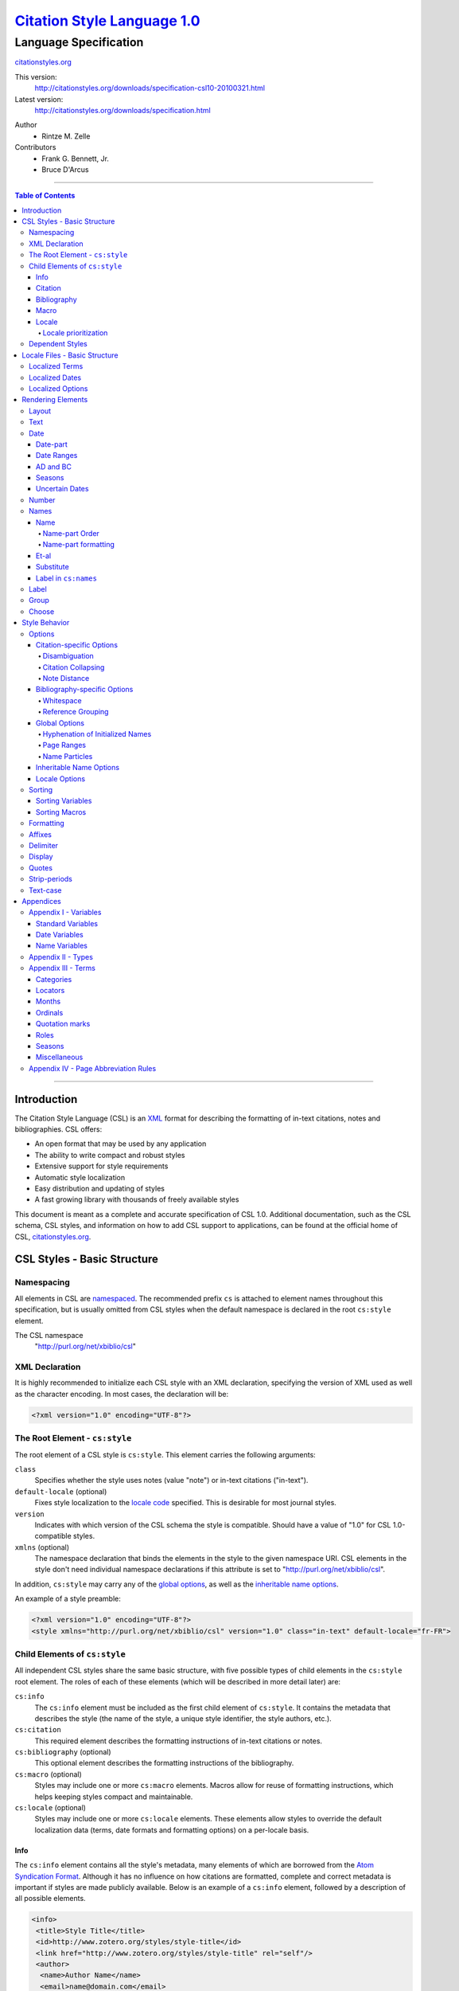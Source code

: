 ===============================
`Citation Style Language 1.0`__
===============================
~~~~~~~~~~~~~~~~~~~~~~
Language Specification
~~~~~~~~~~~~~~~~~~~~~~

__ `Table of Contents`_

.. class:: fixed

   `citationstyles.org`__

__ http://citationstyles.org/

.. class:: version-links

    This version:
        http://citationstyles.org/downloads/specification-csl10-20100321.html
    Latest version:
        http://citationstyles.org/downloads/specification.html

.. class:: contributors

   Author
       * Rintze M. Zelle

   Contributors
       * Frank G. Bennett, Jr.
       * Bruce D'Arcus


========

.. contents:: Table of Contents

========


Introduction
------------

The Citation Style Language (CSL) is an `XML
<http://en.wikipedia.org/wiki/XML>`_ format for describing the formatting of
in-text citations, notes and bibliographies. CSL offers:

-  An open format that may be used by any application
-  The ability to write compact and robust styles
-  Extensive support for style requirements
-  Automatic style localization
-  Easy distribution and updating of styles
-  A fast growing library with thousands of freely available styles

This document is meant as a complete and accurate specification of CSL 1.0.
Additional documentation, such as the CSL schema, CSL styles, and information on
how to add CSL support to applications, can be found at the official home of
CSL, `citationstyles.org <http://citationstyles.org>`_.

CSL Styles - Basic Structure
----------------------------

Namespacing
~~~~~~~~~~~

All elements in CSL are `namespaced
<http://en.wikipedia.org/wiki/XML_Namespace>`_. The recommended prefix ``cs`` is
attached to element names throughout this specification, but is usually omitted
from CSL styles when the default namespace is declared in the root ``cs:style``
element.

The CSL namespace
    "http://purl.org/net/xbiblio/csl"

XML Declaration
~~~~~~~~~~~~~~~

It is highly recommended to initialize each CSL style with an XML declaration,
specifying the version of XML used as well as the character encoding. In most
cases, the declaration will be:

.. sourcecode:: xml

    <?xml version="1.0" encoding="UTF-8"?>

The Root Element - ``cs:style``
~~~~~~~~~~~~~~~~~~~~~~~~~~~~~~~

The root element of a CSL style is ``cs:style``. This element carries the
following arguments:

``class``
    Specifies whether the style uses notes (value "note") or in-text citations
    ("in-text").

``default-locale`` (optional)
    Fixes style localization to the `locale code
    <http://books.xmlschemata.org/relaxng/ch19-77191.html>`_ specified. This is
    desirable for most journal styles.

``version``
    Indicates with which version of the CSL schema the style is compatible.
    Should have a value of "1.0" for CSL 1.0-compatible styles.

``xmlns`` (optional)
    The namespace declaration that binds the elements in the style to the given
    namespace URI. CSL elements in the style don't need individual namespace
    declarations if this attribute is set to "http://purl.org/net/xbiblio/csl".

In addition, ``cs:style`` may carry any of the `global options`_, as well as the
`inheritable name options`_.

An example of a style preamble:

.. sourcecode:: xml

    <?xml version="1.0" encoding="UTF-8"?>
    <style xmlns="http://purl.org/net/xbiblio/csl" version="1.0" class="in-text" default-locale="fr-FR">

Child Elements of ``cs:style``
~~~~~~~~~~~~~~~~~~~~~~~~~~~~~~

All independent CSL styles share the same basic structure, with five possible
types of child elements in the ``cs:style`` root element. The roles of each of
these elements (which will be described in more detail later) are:

``cs:info``
    The ``cs:info`` element must be included as the first child element of
    ``cs:style``. It contains the metadata that describes the style (the name of
    the style, a unique style identifier, the style authors, etc.).

``cs:citation``
    This required element describes the formatting instructions of in-text
    citations or notes.

``cs:bibliography`` (optional)
    This optional element describes the formatting instructions of the
    bibliography.

``cs:macro`` (optional)
    Styles may include one or more ``cs:macro`` elements. Macros allow for reuse
    of formatting instructions, which helps keeping styles compact and
    maintainable.

``cs:locale`` (optional)
    Styles may include one or more ``cs:locale`` elements. These elements allow
    styles to override the default localization data (terms, date formats and
    formatting options) on a per-locale basis.

Info
^^^^

The ``cs:info`` element contains all the style's metadata, many elements of
which are borrowed from the `Atom Syndication Format
<http://tools.ietf.org/html/rfc4287>`_. Although it has no influence on how
citations are formatted, complete and correct metadata is important if styles
are made publicly available. Below is an example of a ``cs:info`` element,
followed by a description of all possible elements.

.. sourcecode:: xml

    <info>
     <title>Style Title</title>
     <id>http://www.zotero.org/styles/style-title</id>
     <link href="http://www.zotero.org/styles/style-title" rel="self"/>
     <author>
      <name>Author Name</name>
      <email>name@domain.com</email>
      <uri>http://www.domain.com/name</uri>
     </author>
     <category citation-format="author-date"/>
     <category field="zoology"/>
     <updated>2008-10-29T21:01:24+00:00</updated>
     <summary>Style for Some Journal</summary>
     <rights>This work is licensed under a Creative Commons
             Attribution-Share Alike 3.0 Unported License
             http://creativecommons.org/licenses/by-sa/3.0/</rights>
    </info>

``cs:author`` and ``cs:contributor`` (optional)
    One or more of these elements may be used to acknowledge style authors and
    contributors. Authorship is generally limited to those who have written a
    new style, or have made significant changes to existing styles, while
    contributorship can be assigned to those who have made small changes. Both
    elements require one child element, cs:name, and allow for two others,
    cs:email, and cs:uri, indicating respectively the name, email address and
    URI of the author or contributor in question.

``cs:category`` (optional)
    Styles may be assigned one or more categories. This information can be used
    to organize style repositories. Two types of categories exist. The first
    category type describes how in-text citations are rendered. For this type
    the ``citation-format`` attribute is set to one of the following values:

    -  "author-date": e.g. "... (Doe, 1999)"
    -  "author": e.g. "... (Doe)"
    -  "numeric": e.g. "... [1]"
    -  "label": e.g. "... [doe99]"
    -  "note": the citation appears as a footnote or endnote

    The second category type indicates the fields or disciplines for which the
    style is relevant. For this category type the ``field`` attribute is set to
    one of the discipline `categories`_.

``cs:id``
    This required element should contain a URI. This identifier establishes the
    identity of the style. A valid, stable, and unique URL that resolves to the
    style is desired if the style is made publicly available. Keeping the same
    URI is crucial for applications that support automatic style updating.

``cs:issn``/``cs:issnl`` (optional)
    Journal-specific styles may include one or more ``cs:issn`` elements,
    containing the journal's ISSN identifiers (multiple ISSNs can be assigned to
    a single journal, e.g. for the print and online editions). In addition, the
    ``cs:issnl`` element may be used for the newly established `ISSN-L
    identifier <http://www.issn.org/2-22637-What-is-an-ISSN-L.php>`_.

``cs:link`` (optional)
    The ``cs:link`` element is used to specify a URI (usually a URL), which is
    set on the ``href`` attribute. The accompanying ``rel`` attribute must be
    set to indicate the relation of the URI to the style. The possible values of
    ``rel``:

    -  "self": if the URI is that of the CSL style itself. Needed for automatic
       style updating.
    -  "independent-parent": if the URI is that of the parent CSL style, the
       content of which should be used for the citation formatting. Needed for
       `dependent styles`_.
    -  "template": if the URI is that of the CSL style from which the current
       independent style is derived. May be used to indicate style parentage.
    -  "documentation: if the URI points to the online style documentation.

    The ``cs:link`` element may contain textual content to describe the link,
    and may carry the ``xml:lang`` attribute to specify the language of either
    the link description or of the link target (the value should be a
    `xsd:language locale code
    <http://books.xmlschemata.org/relaxng/ch19-77191.html>`_).

``cs:published`` (optional)
    The contents of this element must be a `timestamp
    <http://books.xmlschemata.org/relaxng/ch19-77049.html>`_. This timestamp
    indicates when the style was initially created or made available.

``cs:rights`` (optional)
    This element specifies the license under which the style file is released.
    See, e.g. the `Creative Commons
    <http://creativecommons.org/license/>`_. The element may include a
    ``xml:lang`` attribute to specify the language of the content (the value
    should be an `xsd:language locale code
    <http://books.xmlschemata.org/relaxng/ch19-77191.html>`_).

``cs:summary`` (optional)
    This element gives a summary of the style.The element may include a
    ``xml:lang`` attribute to specify the language of the content (the value
    should be an `xsd:language locale code
    <http://books.xmlschemata.org/relaxng/ch19-77191.html>`_).

``cs:title``
    The contents of this required element should be the name of the style as it
    should be shown to users. The element may include a ``xml:lang`` attribute
    to specify the language of the content (the value should be an
    `xsd:language locale code
    <http://books.xmlschemata.org/relaxng/ch19-77191.html>`_).

``cs:updated``
    The contents of this required element must be a `timestamp
    <http://books.xmlschemata.org/relaxng/ch19-77049.html>`_. This timestamp is
    used for automatic updating of styles.

Citation
^^^^^^^^

The ``cs:citation`` element describes the formatting of citations, which can
consist of one or multiple references to bibliographic sources, and may appear
in the form of either in-text citations (generally formatted as label [doe99],
number [1], author [Doe] or author-date descriptors [Doe 1999]) or notes. The
required ``cs:layout`` child element describes what, and how, bibliographic data
should be included in the citations (see the chapter on the `Layout element
<#layout>`_). The ``cs:citation`` element may carry attributes for
citation-specific formatting options and inheritable name options (see the
`Citation-specific Options`_ and `Inheritable Name Options`_ sections).
Finally, the optional ``cs:sort`` element, which should precede the
``cs:layout`` element, specifies how citations consisting of multiple references
should be sorted (see the chapter on `Sorting`_). An example of a
``cs:citation`` element:

.. sourcecode:: xml

    <citation option="option-value">
      <sort>
        <!-- sort keys -->
      </sort>
      <layout>
        <!-- rendering elements -->
      </layout>
    </citation>

**A note to developers of CSL processors** Note styles are unique in that
citations may effectively become full sentences. Because of this, the first
character of the output should be uppercased when a citation is footnoted
without any additional text. By contrast, if the citation occurs within a
pre-existing footnote, and is preceded by non-citation text, then it should be
printed as is.

Bibliography
^^^^^^^^^^^^

The ``cs:bibliography`` element describes the formatting of bibliographies, and
is used in a similar way as ``cs:citation``: the required ``cs:layout`` child
element describes how each reference should be formatted in the bibliography,
while the optional ``cs:sort`` element (which should precede the ``cs:layout
element) specifies the sorting order of the references in the bibliography. In
addition, the ``cs:bibliography`` element may carry attributes for
bibliography-specific formatting options and inheritable name options (see the
`Bibliography-specific Options`_ and `Inheritable Name Options`_ sections).

.. sourcecode:: xml

    <bibliography option="option-value">
      <sort>
        <!-- sort keys -->
      </sort>
      <layout>
        <!-- rendering elements -->
      </layout>
    </bibliography>

Macro
^^^^^

Macros, which are defined using ``cs:macro`` elements, can contain the same set
of `rendering elements`_ that are available within ``cs:layout`` inside
``cs:citation`` or ``cs:bibliography``. Macros allow formatting instructions to
be reused, both within the same style (e.g. the same macro could be used in both
``cs:citation`` and ``cs:bibliography``) as well as between styles. It is
therefore recommended to use common macro names as much as possible. Correct use
of macros can greatly improve the readability, compactness and maintainability
of styles. Ideally, the contents of ``cs:citation`` and ``cs:bibliography``
should be kept compact and agnostic of resource types (i.e. books, journal
articles, etc.), depending mainly on macro calls.

By convention, macros are placed after any ``cs:locale`` elements and before the
``cs:citation`` element. The ``cs:macro`` element must carry the ``name``
attribute (the value of which is used to identify the macro), and contain one or
more `rendering elements`_. Once defined, macros can be called by `rendering
elements`_ in ``cs:citation`` or ``cs:bibliography`` (from within
``cs:layout``), or by the `rendering elements`_ in other macros.

The following example shows a style that call the "title" macro. This macro
outputs the contents of the title variable, applying italics when the resource
type is "book":

.. sourcecode:: xml

    <style>
      <macro name="title">
        <choose>
          <if type="book">
            <text variable="title" font-style="italic"/>
          </if>
          <else>
            <text variable="title"/>
          </else>
        </choose>
      </macro>
      <citation>
        <layout>
          <text macro="title"/>
        </layout>
      </citation>
    </style>

Locale
^^^^^^

CSL supports localization of terms, date formats and formatting options. Default
localization data for several tens of locales is provided through
"locales-xx-XX.xml" files ("xx-XX" represents the locale code, e.g. "en-US" for
US English). Localization data can also be included in styles, using one or more
of the optional ``cs:locale`` elements, which by convention are included
directly after the ``cs:info`` element. For each ``cs:locale`` element, the
relevant locale can be indicated with the ``xml:lang`` attribute (set to an
`xsd:language locale code
<http://books.xmlschemata.org/relaxng/ch19-77191.html>`_). If the attribute is
absent, the ``cs:locale`` element's localization data will apply to all locales.

See `Localized Terms`_, `Localized Dates`_ and `Localized Options`_ in the
`Locale Files - Basic Structure`_ section for more details on the use of
``cs:locale``.

An example illustrating the use of ``cs:locale`` in a CSL style:

.. sourcecode:: xml

    <style>
      <locale xml:lang="en">
        <terms>
          <term name="editortranslator" form="short">
            <single>ed. &amp; trans.</single>
            <multiple>eds. &amp; trans.</multiple>
          </term>
        </terms>
      </locale>
    </style>

Locale prioritization
'''''''''''''''''''''

Locale codes can indicate either the language (e.g. "en" for English) or the
language dialect (e.g. "en-US" for American English and "en-GB" for British
English). While the "locales-xx-XX.xml" files are only maintained for language
dialects, the (optional) ``xml:lang`` attribute on ``cs:locale`` in styles may
be set to languages as well as language dialects. The "locales-xx-XX.xml" files
must contain the full set of localization data. The ``cs:locale`` elements are
typically only used in styles to redefine the localization data provided via the
"locales-xx-XX.xml" files, and these may include only the localization data that
should be redefined. The existence of two types of locale codes (languages and
language dialects), and the ability to define localization both in
"locales-xx-XX.xml" files and in styles, requires prioritization of localization
data. This prioritization can best be illustrated with an example. If a CSL
processor is asked to localize the style output to "de-AT" (Austrian German),
the priority of the locale data is as follows:

Localization data specified in styles using ``cs:locale``

1. ``xml:lang`` set to "de-AT" (Austrian German)
2. ``xml:lang`` set to "de" (German)
3. ``xml:lang`` not set (all locales)

Localization data stored in "locales-xx-XX.xml" files

4. ``xml:lang`` set to "de-AT" (Austrian German)
5. ``xml:lang`` set to "de-DE" (Standard German)
6. ``xml:lang`` set to "en-US" (American English)

Thus, when a style does not include a ``cs:locale`` element for the "de-AT"
locale, or when it exists but is incomplete, the missing localization data is
retrieved from the ``cs:locale`` set to "de" (if present). If the set of
localization data is still incomplete, the ``cs:locale`` element without a
``xml:lang`` element is used (if present). The localization data is completed
with the data stored in the "locales-xx-XX.xml" files. If the file for "de-AT"
does not exist, fallback locales consist of "de-DE" and, as a last resort,
"en-US". Note that locale substitution is only activated when a term is not
defined. It does not occur when a term is defined, but consists of an empty
string (e.g. <term name="and"/> or <term name="and"></term>).

Dependent Styles
~~~~~~~~~~~~~~~~

In addition to independent styles, which are self-contained, CSL also supports
dependent styles, which function like aliases or shortcuts. Dependent styles can
be used when multiple journals share the same style format. In such a case, it
is sufficient to create a single independent master style for the format (e.g.
"Nature Journals"). Dependent styles, which only contain a ``cs:info`` element,
can then be added for all journals that use this format (e.g. "Nature
Biotechnology", "Nature Nanotechnology", etc.). With this approach, style
repositories can show entries for the individual journals, without the need to
duplicate formatting instructions. If the common format has to be modified, it
is sufficient to change the independent master style, which makes style
maintainance simpler and faster.

The ``cs:info`` element of dependent styles should provide the metadata of the
individual journals. A ``cs:link`` element which points to the independent
master style must be included (for this the ``rel`` attribute on the relevant
``cs:link`` element should be set to "independent-parent", see also `Info`_).

N.B. Dependent styles cannot be used to indicate changes compared to the
independent master style. If there is any difference in formatting between two
styles, however small, separate independent styles have to be created.

Locale Files - Basic Structure
------------------------------

CSL ships with a number of "locales-xx-XX.xml" files (the "xx-XX" is the locale
code, e.g. "en-US" for US English). While localization data can also be
specified in styles (see `Locale`_), locale files conveniently provide complete
sets of default localization data (terms, dates and formatting options).

The locale files, which like styles are written in XML, each contain the
localization data for a single locale. The ``cs:locale`` root element require
two attributes: ``xml:lang``, to specify the locale of the data, and
``version``, to indicates with which version of the CSL schema the locale file
is compatible (this attribute should have a value of "1.0" for CSL
1.0-compatible styles). The root element also typically carries a ``xmlns``
namespace declaration, set to the CSL namespace
("http://purl.org/net/xbiblio/csl"). The ``cs:locale`` element has three
required child elements, which are described in the sections below:
``cs:terms``, ``cs:date`` and ``cs:style-options``. An example of the
(incomplete) contents of a locale file:

.. sourcecode:: xml

    <?xml version="1.0" encoding="UTF-8"?>
    <locale xml:lang="en-US" version="1.0" xmlns="http://purl.org/net/xbiblio/csl">
      <terms>
        <term name="no date">n.d.</term>
        <term name="et-al">et al.</term>
        <term name="page">
          <single>page</single>
          <multiple>pages</multiple>
        </term>
        <term name="page" form="short">
          <single>p.</single>
          <multiple>pp.</multiple>
        </term>
      </terms>
      <date form="text">
        <date-part name="month" suffix=" "/>
        <date-part name="day" suffix=", "/>
        <date-part name="year"/>
      </date>
      <date form="numeric">
        <date-part name="year"/>
        <date-part name="month" form="numeric" prefix="-" range-delimiter="/"/>
        <date-part name="day" prefix="-" range-delimiter="/"/>
      </date>
      <style-options punctuation-in-quote="true"/>
    </locale>

Localized Terms
~~~~~~~~~~~~~~~

Terms are localized strings. For example, if a style specifies that the term
"and" should be used, the string that appears in the style output depends on the
locale: "and" for English, "und" for German. Terms are defined using ``cs:term``
elements, child elements of ``cs:terms``, itself a child element of
``cs:locale``. Terms are identified by the value of the ``name`` attribute of
``cs:term``. Two types of terms exist: simple terms, where the content of the
``cs:term`` is the localized string, and compound terms, where ``cs:term``
includes the two child elements ``cs:single`` and ``cs:multiple``, which
respectively contain the singular and plural variant of the term (e.g. "page"
and "pages"). Some terms are defined for multiple forms. In these cases,
multiple ``cs:term`` element share the same value of ``name``, but differ in the
value of the optional ``form`` attribute. The different forms are:

-  "long" - the default, e.g. "editor" and "editors" for the term
   "editor"
-  "short" - e.g. "ed" and "eds" for the term "editor"
-  "verb" - e.g. "edited by" for the term "editor"
-  "verb-short" - e.g. "ed" for the term "editor"
-  "symbol" - e.g. "§" for the term "section"

Examples of how terms are defined have been given above (`Locale Files - Basic
Structure`_). The complete list of terms can be found in `Appendix III -
Terms`_.

Localized Dates
~~~~~~~~~~~~~~~

Styles can use either localized or non-localized date formats. Localized date
formats are defined with the ``cs:date`` element as child element of
``cs:locale``. The required ``form`` attribute on ``cs:date`` must be set to
either "numeric" (for numeric date formats, e.g. "12-15-2005") or to "text"
(e.g. "December 15, 2005"). A date format is then defined by the child elements
of ``cs:date``, the ``cs:date-part`` elements. These must carry the ``name``
attribute, set to ``day``, ``month`` or ``year``. The order of the
``cs:date-part`` elements is also the display order. Additional formatting can
be achieved by setting `formatting`_ attributes on the ``cs:date`` and
``cs:date-part`` elements, as well as a number of attributes that are specific
to ``cs:date-part`` (see `Date-part`_). In addition, a `delimiter`_ may be set
on ``cs:date`` to delimit the ``cs:date-part`` elements, and `affixes`_ may be
applied to the ``cs:date-part`` elements.

N.B. Affixes are not allowed on ``cs:date`` when used as a child element of
``cs:locale``. This helps in separating locale-specific affixes (which should be
set on the ``cs:date-part`` elements) from any style-specific affixes (such as
parentheses, which should be set on the ``cs:date`` rendering element). E.g. a
macro could specify:

.. sourcecode:: xml

      <macro name="issued">
       <date variable="issued" form="numeric" prefix="(" suffix=")"/>
      </macro>

Localized Options
~~~~~~~~~~~~~~~~~

CSL 1.0 includes a single localized global option (affecting both citation and
bibliography output), ``punctuation-in-quote`` (see `Locale Options`_). This
option is set as an attribute on ``cs:style-options``, a child element of
``cs:locale``.

Rendering Elements
------------------

Rendering elements are used to specify which, and in what order, bibliographic
data should be included in citations and bibliographies. Rendering elements also
partly control the formatting of this data.

Layout
~~~~~~

As discussed in the `citation`_ and `bibliography`_ sections, ``cs:layout`` is a
required child element of both ``cs:citation`` and ``cs:bibliography``. All the
rendering elements that should appear in the citations and bibliography should
be nested inside the ``cs:layout`` element. Itself a rendering element,
``cs:layout`` accepts both `affixes`_ and `formatting`_ attributes. When used in
the ``cs:citation`` element, a `delimiter`_ can be set to separate multiple
bibliographic items in a single citation. For example, citations like "(1, 2)"
can be produced with:

.. sourcecode:: xml

    <layout prefix="(" suffix=")" delimiter=", ">
      <text variable="citation-number"/>
    </layout>

Text
~~~~

The ``cs:text`` element is used to output text, which can originate from
different sources. The source-type is indicated with an attribute, and the
attribute value acts as an identifier within the source-type. For example,

.. sourcecode:: xml

    <text variable="title" form="short" font-style="italic"/>

indicates that the source-type is a variable, and that the variable that should
be displayed is the italicized short form of "title". The different source-types
are:

-  ``variable`` - the text contents of a variable (see `Standard Variables`_).
   The optional ``form`` attribute can be set to either "long" (the default) or
   "short" to select the long or short forms of variables, e.g. the full and
   short title.
-  ``macro`` - the text generated by a macro. The value of ``macro`` should
   correspond to the value of the ``name`` attribute of the desired ``cs:macro``
   element.
-  ``term`` - the text of a localized term (see `Appendix III - Terms`_ and
   `Locale`_). The ``plural`` attribute can be set to choose either the singular
   (value "false", the default) or plural variant (value "true") of a term. In
   addition, the ``form`` attribute can be set to select the desired term form
   ("long" [default], "short", "verb", "verb-short" or "symbol"). If for a given
   term the desired form does not exist, another form may be used: "verb-short"
   reverts to "verb", "symbol" reverts to "short", and "verb" and "short" both
   revert to "long".
-  ``value`` - used to output verbatim text, which is set via the
   value of ``value`` (e.g. value="some text")

In all cases the attributes for `affixes`_, `display`_, `formatting`_,
`quotes`_, `strip-periods`_ and `text-case`_ may be applied to ``cs:text``.

Date
~~~~

The ``cs:date`` element is used to output dates, in either a localized or a
non-localized format. The desired date variable (see `Date Variables`_) is
selected with the ``variable`` attribute. If the selected variable is empty,
``cs:date`` renders the "no date" term.

Localized date formats are selected with the ``form`` attribute. This attribute
can be set to "numeric" (for numeric date formats, e.g. "12-15-2005"), or to
"text" (for date formats with a non-numeric month, e.g. "December 15, 2005").
Localized dates can be customized in two ways. First, the ``date-parts``
attribute may be used to specify which ``cs:date-part`` elements are shown. The
possible values are:

-  "year-month-day" - default, displays year, month and day
-  "year-month" - displays year and month
-  "year" - displays year only

Secondly, ``cs:date`` may include one or more ``cs:date-part`` elements (see
`Date-part`_). The attributes set on these elements override those originally
specified for the localized date formats (e.g. the ``form`` attribute of the
month-``cs:date-part`` element can be set to "short" to get abbreviated month
names in all locales.). Note that the use of ``cs:date-part`` elements for
localized dates does not affect which, and in what order, the ``cs:date-part``
elements are included in the rendered date. Also, the ``cs:date-part`` elements
may not carry the attributes for `affixes`_, as these are considered to be
locale-specific.

Non-localized date formats are self-contained: the date format is entirely
controlled by ``cs:date`` and its ``cs:date-part`` children. In contrast to
localized dates, ``cs:date`` is used without the ``form`` and ``date-parts``
attributes. Only the included ``cs:date-part`` elements will be rendered, in the
order in which they are specified. The ``cs:date-part`` elements may carry
attributes for both `affixes`_ and `formatting`_, while ``cs:date`` may carry a
`delimiter`_ (delimiting the various ``cs:date-part`` elements).

For both localized and non-localized dates, `affixes`_, `display`_ and
`formatting`_ attributes may be specified for the ``cs:date`` element.

Date-part
^^^^^^^^^

The ``cs:date-part`` element is used to control how the different date parts of
the date variable specified in the parent ``cs:date`` element are rendered. The
date parts are identified by the value of the ``name`` attribute, which can be:

``day``
    For ``day``, ``cs:date-part`` may carry the ``form`` attribute, with values:

    -  "numeric" - default, e.g. "1"
    -  "numeric-leading-zeros" - e.g. "01"
    -  "ordinal" - e.g. "1st"

``month``
    For ``month``, ``cs:date-part`` may carry the `strip-periods`_ and ``form``
    attributes. Abbreviated months (e.g. "Jan.", "Feb.") are `localized terms`_
    and include periods by default (if applicable). These periods are removed
    when `strip-periods`_ is set to "true" ("false" is the default). The
    ``form`` attribute can be set to:

    -  "long" - default, e.g. "January"
    -  "short" - e.g. "Jan."
    -  "numeric" - e.g. "1"
    -  "numeric-leading-zeros" - e.g. "01"

``year``
    For ``year``, ``cs:date-part`` may carry the ``form`` attribute, with values:

    -  "long" - default, e.g. "2005"
    -  "short" - e.g. "05"

All ``cs:date-part`` elements may carry the `formatting`_ and `text-case`_
attributes. Attributes for `affixes`_ are also allowed, except when ``cs:date``
is used to call a localized date format. Finally, the ``cs:date-part`` elements
may carry the ``range-delimiter`` attribute (see `Date Ranges`_).

Date Ranges
^^^^^^^^^^^

By default, date ranges are delimited by an en-dash (e.g. "May |--| July 2008").
The ``range-delimiter`` attribute can be used to specify custom date range
delimiters. The attribute value set on the largest date-part ("day", "month" or
"year") that differs between the two dates of the date range will then be used
instead of the en-dash. For example,

.. sourcecode:: xml

    <style>
      <citation>
        <layout>
          <date variable="issued">
            <date-part name="month" suffix=" "/>
            <date-part name="year" range-delimiter="/"/>
          </date>
        </layout>
      </citation>
    </style>

would result in "May |--| July 2008" and "May 2008/June 2009".

.. |--| unicode:: U+2013
   :trim:

AD and BC
^^^^^^^^^

The terms ``ad`` and ``bc`` (Anno Domini and Before Christ) are automatically
appended to years: ``bc`` is added to negative years (e.g. 2500BC), while ``ad``
is added to positive years of less than four digits (79AD).

Seasons
^^^^^^^

If a date includes a season instead of a month, a season term (``season-01`` to
``season-04``, respectively Spring, Summer, Autumn and Winter) will substituted
the month date-part. E.g.,

.. sourcecode:: xml

    <style>
      <citation>
        <layout>
          <date variable="issued">
            <date-part name="month" suffix=" "/>
            <date-part name="year"/>
          </date>
        </layout>
      </citation>
    </style>

would result in "May 2008" and "Winter 2009".

Uncertain Dates
^^^^^^^^^^^^^^^

Uncertain dates can receive special formatting by using the
``is-uncertain-date`` conditional (see `Choose`_) and the "circa" term.
The conditional tests "true" when a date is flagged as uncertain. For example,

.. sourcecode:: xml

    <style>
      <citation>
        <layout delimiter="; ">
          <choose>
            <if is-uncertain-date="issued">
              <text term="circa" form="short" suffix=" "/>
            </if>
          </choose>
          <date variable="issued">
            <date-part name="year"/>
          </date>
        </layout>
      </citation>
    </style>

would result in "2005" (normal certain date) and "ca. 2003" (uncertain date).

Number
~~~~~~

The ``cs:number`` element can be used to output any of the following variables
(selected with the ``variable`` attribute):

-  "edition"
-  "volume"
-  "issue"
-  "number"
-  "number-of-volumes"

Although these variables can also be rendered with ``cs:text``, ``cs:number``
has the benefit of offering number-specific formatting via the ``form``
attribute, with values:

-  "numeric" (default) - e.g. "1", "2", "3"
-  "ordinal" - e.g. "1st", "2nd", "3rd"
-  "long-ordinal" - e.g. "first", "second", "third"
-  "roman" - e.g. "i", "ii", "iii"

If a variable displayed with ``cs:number`` contains a mixture of numeric and
non-numeric text, only the first number encountered is used for rendering (e.g.
"12" when the entire string is "12th edition"). If a variable only contains
non-numeric text (e.g. "special edition"), the entire string is rendered, as if
`cs:text` were used instead. Fields can be tested for containing numeric content
with the ``is-numeric`` conditional, e.g. "12th edition" would test "true" while
"third edition" would test "false" (see `Choose`_).

The ``cs:number`` element may carry any of the `affixes`_, `display`_,
`formatting`_ and `text-case`_ attributes.

Names
~~~~~

The ``cs:names`` element can be used to display the contents of one or more
`name variables`_, each of which can contain multiple names (e.g. the "author"
variable will contain all the cited item's author names). The variables to be
displayed are set with the ``variable`` attribute. If multiple variables are
selected (separated by single spaces, see example below), each variable is
independently rendered in the order specified, with one exception: if the value
of ``variable`` consists of "editor" and "translator" (in either order), and if
the contents of the two name variables is identical, then the contents of only
one name variable is rendered. In addition, the "editor-translator" term is used
if the ``cs:names`` element contains a ``cs:label`` element, replacing the
default "editor" and "translator" terms (e.g., this might result in "Doe (editor
& translator)". The `delimiter`_ attribute may be set on ``cs:names`` to delimit
the names of the different name variables (e.g. the semicolon in "Doe (editor);
Johnson (translator)").

.. sourcecode:: xml

    <names variable="editor translator" delimiter="; ">
      <name/>
      <label prefix=" (" suffix=")"/>
    </names>

There are four child elements associated with the ``cs:names`` element:
``cs:name``, ``cs:et-al``, ``cs:substitute`` and ``cs:label`` (all discussed
below). In addition, the ``cs:names`` element may carry the attributes for
`affixes`_, `display`_ and `formatting`_.

Name
^^^^

The ``cs:name`` element is a required child element of ``cs:names``, and
describes both how individual names are formatted, and how names within a name
variable are separated from each other. The attributes that may be used on
``cs:name`` are:

``and``
    This attribute specifies the delimiter between the second to last and the
    last name of the names in a name variable. The value of the attribute may be
    either "text", which selects the "and" term, or "symbol", which selects the
    ampersand (&).

``delimiter``
    Specifies the text string to separate names of a name variable. The default
    value is ", " ("J. Doe, S. Smith").

``delimiter-precedes-last``
    Determines in which cases the delimiter used to delimit names is also used
    to separate the second to last and the last name in name lists. The possible
    values are:

    -  "contextual" (default): the delimiter is only included for name lists
       with three or more names

       - 2 names: "J. Doe and T. Williams,"
       - 3 names: "J. Doe, S. Smith, and T. Williams"

    -  "always": the delimiter is always included

       - 2 names: "J. Doe, and T. Williams"
       - 3 names: "J. Doe, S. Smith, and T. Williams"

    -  "never": the delimiter is never included

       - 2 names: "J. Doe and T. Williams,"
       - 3 names: "J. Doe, S. Smith and T. Williams"

``et-al-min`` / ``et-al-use-first``
    Together, these two attributes control et-al abbreviation. When the number
    of names in a name variable matches or exceeds the number set on
    ``et-al-min``, the rendered name list is truncated at the number of names
    set on ``et-al-use-first``. If truncation occurs, the "et-al" term is
    appended to the names rendered, preceded by a space (e.g. "Doe et al.").

``et-al-subsequent-min`` / ``et-al-subsequent-use-first``
    Similar to ``et-al-min`` and ``et-al-use-first``, these attributes control
    et-al abbreviation, but now for subsequent cites (see `Note Distance`_). If
    these attributes are not set, the values of ``et-al-min`` /
    ``et-al-use-first`` are used instead.

The remaining attributes, discussed below, only affect personal names. Personal
names require a "family" name-part, and may also contain "given", "suffix",
"non-dropping-particle" and "dropping-particle" name-parts. The roles of
these name-parts, which are delimited by single spaces in rendered names, are:

-  "family": the surname minus any particles and suffixes
-  "given": the given names, which may be either full ("John Edward") or
   initialized ("J. E.")
-  "suffix": name suffix, e.g. "Jr." in "John Smith Jr." and "III" in "Bill
   Gates III"
-  "non-dropping-particle": name particles that are not dropped when only the
   last name is shown ("de" in the Dutch surname "de Koning") but which may be
   treated as a separate object from the family name (e.g. for sorting)
-  "dropping-particle": name particles that are dropped when only the surname
   is shown ("van" in "Ludwig van Beethoven", which becomes "Beethoven")

``form``
    Specifies whether all the name-parts of personal names should be displayed
    (value "long"), or only the family name and the non-dropping-particle (value
    "short"). A third value, "count", returns the total number of names that
    would be otherwise displayed by the use of the ``cs:names`` element (taking
    into account the effects of et-al abbreviation and editor/translator
    collapsing), and may be used for advanced `sorting`_.

``initialize-with``
    If this attribute is set, given names are converted to initials. The
    attribute value specifies the suffix that is included after each initial
    ("." results in "J.J. Doe"). Note that the global ``initialize-with-hyphen``
    option controls how compound given names (e.g. "Jean-Luc") are hyphenated
    when initialized (see `Hyphenation of Initialized Names`_).

``name-as-sort-order``
    Specifies that names should be displayed with the given name following the
    family name (e.g. "John Doe" becomes "Doe, John"). The attribute may have
    one of the two values:

    - "first": name-as-sort-order applies to the first name in each name
      variable
    - "all": name-as-sort-order applies to all names

    Note that the sort order of names may differ from the display order for
    names containing particles and suffixes (see `Name-part order`_). Also, this
    attribute only affects names written in the latin or Cyrillic alphabet.
    Names written in other alphabets (e.g. Asian scripts) are always shown with
    the family name preceding the given name.

``sort-separator``
    Sets the delimiter for name-parts that have switched positions as a result
    of ``name-as-sort-order``. The default value is ", " ("Doe, John"). As is
    the case for ``name-as-sort-order``, this attribute only affects names
    written in the latin or Cyrillic alphabet.

The ``cs:name`` element may also carry any of the attributes for `affixes`_ and
`formatting`_.

Name-part Order
'''''''''''''''

The order of name-parts depends on the values of the ``form`` and
``name-as-sort-order`` attributes on ``cs:name``, the value of the
``demote-non-dropping-particle`` attribute on ``cs:style`` (one of the `global
options`_), and the alphabet of the individual name. Finally, differences can
exist between the name that is displayed and the name that is used for sorting.
An overview of the different orders:

**Display order of latin/Cyrillic names**

----

:Conditions: ``form`` set to "long",
:Order:
    1) given
    2) dropping-particle
    3) non-dropping-particle
    4) family
    5) suffix

:Example: [Gérard] [de] [la] [Martinière] [III]

----

:Conditions: ``form`` set to "long", name-as-sort-order active,
             ``demote-non-dropping-particle`` set to "never"
             or "sort-only"
:Order:
    1) non-dropping-particle
    2) family
    3) suffix
    4) given
    5) dropping-particle

:Example: [la] [Martinière] [III], [Gérard] [de]

----

:Conditions: ``form`` set to "long", name-as-sort-order active,
             ``demote-non-dropping-particle`` set to
             "display-and-sort"
:Order:
    1) family
    2) suffix
    3) given
    4) dropping-particle
    5) non-dropping-particle

:Example: [Martinière] [III], [Gérard] [de] [la]

----

:Conditions: ``form`` set to "short"
:Order:
    1) non-dropping-particles
    2) family
    3) suffix

:Example: [la] [Martinière] [III]

----

**Sorting order of latin/Cyrillic names**

N.B. The sort keys are listed in descending order of importance.

----

:Conditions: ``demote-non-dropping-particle`` set to "never"

    1) non-dropping-particle + family
    2) dropping-particle
    3) given
    4) suffix

:Example: [la Martinière] [de] [Gérard] [III]

----

:Conditions: ``demote-non-dropping-particle`` set to "sort-only" or "display-and-sort"

    1) family
    2) dropping-particle + non-dropping-particle
    3) given
    4) suffix

:Example: [Martinière] [de la] [Gérard] [III]

----

**Display and sorting order of non-latin/Cyrillic names**

----

:Conditions: ``form`` set to "long"
:Order:
    1) family
    2) given

:Example: |Mao Zedong| [Mao Zedong]

.. |Mao Zedong| unicode:: U+6bdb U+6cfd U+4e1c

----

:Conditions: ``form`` set to "short"
:Order:
    1) family

:Example: |Mao| [Mao]

.. |Mao| unicode:: U+6bdb

----

Non-personal names lack name-parts and are sorted as is, although English
articles ("a", "an" and "the") at the start of the name are stripped. For
example, "The New York Times" sorts as "New York Times".

Name-part formatting
''''''''''''''''''''

The ``cs:name`` element may include one or two ``cs:name-part`` child elements.
These child elements accept the `formatting`_ and `text-case`_ attributes, which
allows for separate formatting of the different name parts (e.g. "Jane DOE", see
example below). The required ``name`` attribute on ``cs:name-part`` specifies
which name-parts are affected: when set to "given", the formatting only acts on
the "given" name-part. When set to "family", the formatting acts on the
"family", "dropping-particle" and "non-dropping-particle" name-parts (the
"suffix" name-part is not subject to any name-part formatting). The order of the
``cs:name-part`` elements does not affect which, and in what order, the
name-parts are rendered.

.. sourcecode:: xml

    <names variable="author">
      <name>
        <name-part name="family" text-case="uppercase">
      </name>
    </names>

Et-al
^^^^^

Et-al abbreviation, controlled via the et-al attributes on ``cs:name`` (see
`Name`_), can be further customized with the optional ``cs:et-al`` element,
which should be included directly after the ``cs:name`` element. The ``term``
attribute of this element can be set to either "et-al" (default) or to "and
others" to use either term (with this different et-al terms can be used for
citations and the bibliography). In addition, attributes for `affixes`_ and
`formatting`_ can be used, for example to italicize the et-al term:

.. sourcecode:: xml

    <names variable="author">
      <name/>
      <et-al term="and others" font-style="italic"/>
    </names>

Substitute
^^^^^^^^^^

The optional ``cs:substitute`` element, which should be included as the last
child element of ``cs:names``, controls substitution in case the `name
variables`_ specified in the parent ``cs:names`` element are empty. The
substitutions are specified as child elements of ``cs:substitute``, and can
consist of any of the standard `rendering elements`_ (with the exception of
``cs:layout``). It is also possible to use a shorthand version of ``cs:names``,
which doesn't allow for any child elements, and uses the attributes values set
on the ``cs:name`` and ``cs:et-al`` child elements of the original ``cs:names``
element. If ``cs:substitute`` contains multiple child elements, the first
element to return a non-empty result is used for substitution. Substituted
variables are repressed in the rest of the output to prevent duplication. An
example, where an empty "author" name variable is substituted by the "editor"
name variable, or, when no editors exist, by the "title" macro:

.. sourcecode:: xml

    <macro name="author">
      <names variable="author">
        <name/>
        <substitute>
          <names variable="editor"/>
          <text macro="title"/>
        </substitute>
      </names>
    </macro>

Label in ``cs:names``
^^^^^^^^^^^^^^^^^^^^^

The ``cs:label`` element, used to output text terms whose pluralization depends
on the contents of another variable (e.g. "(editors)" in "Doe and Smith
(editors)"), is discussed in detail in the `label`_ section. It should be
included after the ``cs:name`` and ``cs:et-al`` elements, but before the
``cs:substitute`` element. When used within ``cs:names``, the ``variable``
attribute should be omitted, as the value set on the parent ``cs:names`` element
is used.

Label
~~~~~

The Citation Style Language includes several variables that have matching terms.
The ``cs:label`` element can be used to render one of these terms, while
matching the term plurality with that of the corresponding variable. The
variable/term combination is selected with the ``variable`` attribute, which can
be set to either "page" or "locator". When ``cs:label`` is used as a child
element of ``cs:names``, the value of the ``variable`` attribute is
automatically inherited from the parent ``cs:names`` element. The example below
displays the "page" variable, using the singular form of the "page" term for a
single page ("page 5"), or the plural form for a page range ("pages 5-7").

.. sourcecode:: xml

    <group delimiter=" ">
      <label variable="page" form="long"/>
      <text variable="page"/>
    </group>

The ``cs:label`` element may carry attributes for `affixes`_, `formatting`_,
`text-case`_ and `strip-periods`_, as well as:

``form``
    Selects the form of the term, with possible values:

    -  "long": the default, e.g. "editor"/"editors" for the "editor" term
    -  "verb": e.g. "edited by" for the "editor" term
    -  "short": e.g. "ed"/"eds" for the "editor" term
    -  "verb-short": e.g. "ed" for the "editor" term
    -  "symbol": e.g. "§" for the singular "section" term

``plural``
    Sets pluralization of the term, with values:

    -  "contextual": the default, pluralization is dependent on the
       variable contents, e.g. "page 1" and "pages 1-3"
    -  "always": always use the plural form, e.g. "pages 1" and "pages 1-3"
    -  "never": always use the singular form, e.g. "page 1" and "page 1-3"

Group
~~~~~

The ``cs:group`` element may contain one or more `rendering elements`_ (not
``cs:layout``). ``cs:group`` itself may carry the `delimiter`_ attribute (to
delimit the enclosed elements) and the attributes for `affixes`_ (applied to the
group output as a whole), `display`_ and `formatting`_ (formatting settings are
transmitted to the enclosed elements). Note that ``cs:group`` implicitly acts as
a conditional: cs:group and its child elements are suppressed if a) at least one
rendering element in cs:group calls a variable (either directly or via a macro),
and b) all variables that are called are empty. This behavior exists to
accommodate descriptive cs:text elements. For example,

.. sourcecode:: xml

    <layout>
      <group prefix="(" suffix=")">
        <text value="Published by: "/>
        <text variable="publisher"/>
      </group>
    </layout>

results in "(Published by: Company A)" when the "publisher" variable is set to
"Company A", but doesn't generate output when the "publisher" variable is empty.

Choose
~~~~~~

The ``cs:choose`` element allows for the expression of conditional statements.
The first child element of ``cs:choose`` is always a ``cs:if`` child element. In
addition, any number of ``cs:else-if`` child elements may be included, as well
as a closing ``cs:else`` element. The ``cs:if`` and ``cs:else-if`` elements may
contain any number of `rendering elements`_ (with the exception of
``cs:layout``). The ``cs:else`` element should contain at least one rendering
element. An example of a conditional:

.. sourcecode:: xml

    <choose>
      <if type="book thesis" match="any">
        <text variable="title" font-style="italic">
      </if>
      <else-if type="chapter">
        <text variable="title" quotes="true">
      </else-if>
      <else>
        <text variable="title">
      </else>
    </choose>

Every ``cs:if`` and ``cs:else-if`` element must include at least one condition.
The different types of conditions, expressed as attributes, are:

``disambiguate``
    The contents of an <if disambiguate="true"> block is only rendered if it
    disambiguates two otherwise identical citations. This attempt at
    disambiguation will only be made when all other disambiguation methods have
    failed to uniquely identify the target source.

``is-numeric``
    Tests whether the given variables (`Appendix I - Variables`_) contain
    numeric data.

``is-uncertain-date``
    Tests whether the given `date variables`_ contain `uncertain dates`_.

``locator``
    Tests whether the locator matches the given locator variable subtype
    (see `Locators`_).

``position``
    Tests whether the position of the item cite matches the given positions. The
    different positions are (note on terminology: a *citation* refers to a
    citation group, which contains one or more *cites* to individual items):

    -  "first": the position of a cite that is the first to reference an item
    -  "ibid"/"ibid-with-locator"/"subsequent": a cite that references an
       earlier cited item always has the "subsequent" position. In special cases
       cites may have the "ibid" or "ibid-with-locator" position. These
       positions are only assigned when:

       a) the current cite immediately follows on another cite, within the
          same citation, that references the same item

       or

       b) the current cite is the first cite in the citation, and the previous
          citation includes a single cite that references the same item

       If either requirement is met, the presence of locators determines which
       position is assigned:

       - **Preceding cite does not have a locator**: if the current cite has a
         locator, the position of the current cite is "ibid-with-locator".
         Otherwise the position is "ibid".
       - **Preceding cite does have a locator**: if the current cite has the
         same locator, the position of the current cite is "ibid". If the
         locator differs the position is "ibid-with-locator". If the current
         cite lacks a locator the position is "subsequent".

    - "near-note": the position of a cite following another cite that references
      the same item. Both cites have to be located in foot or endnotes, and the
      distance between both cites may not exceed the maximum distance (measured
      in number of foot or endnotes) set with the ``near-note-distance`` option
      (see `Note Distance`_).

    Note that each cite can have multiple position values. Also, whenever
    position="ibid-with-locator" is true, position="ibid" is also true. And
    whenever position="ibid" or position="near-note" is true,
    position="subsequent" is also true.

``type``
    Tests whether the item matches the given types (`Appendix II - Types`_).

``variable``
    Tests whether the given variables (`Appendix I - Variables`_) contain
    non-empty values.

With the exception of ``disambiguate``, all the conditions may specify more than
one test value (variables, types, etc.), separated with spaces (e.g. "book
chapter"). In such cases the ``match`` attribute can be used as a logical
operator. The attribute can have the following values:

-  "all" (default): a condition tests "true" when it tests "true" for all of the
   given condition values
-  "any": a condition tests "true" when it tests "true" for any of the
   given condition values
-  "none": a condition tests "true" when it tests "true" for none of the
   given condition values

Style Behavior
--------------

Options
~~~~~~~

Styles can be extensively configured with (optional) options, which are set as
attributes. `Citation-specific options`_ are set on ``cs:citation``, while
`bibliography-specific options`_ are set on ``cs:bibliography``. `Global
options`_, which affect both citations and the bibliography, are set on
``cs:style``. `Inheritable name options`_ may be set on ``cs:style``,
``cs:citation`` and ``cs:bibliography``. Finally, `Locale Options`_ may be set
on ``cs:locale`` elements.

Citation-specific Options
^^^^^^^^^^^^^^^^^^^^^^^^^

Disambiguation
''''''''''''''

Disambiguation can be achieved in five ways:

1. The number of names shown can be increased.
2. A given name can be added.
3. Initialized given names can be expanded.
4. A year-suffix can be included.
5. The cite can be rendered with the ``disambiguate`` attribute of ``cs:choose``
   conditions testing "true".

Note that the term "disambiguation" in the statement above is itself ambiguous.
Steps (1), (4) and (5) aim solely to disambiguate cites that otherwise would be
the same. Steps (2) and (3), however, are different. In addition to the strict
purpose of disambiguating *cites*\ , the adding or expansion of given names may
be used for the broader purpose of disambiguating *names* throughout the
document. In the description below, this difference is referred to as "the scope
of names transformation".

The five potential steps to disambiguation are activated with the attributes
described in this section, and are always performed, if at all, in the order
listed below.

``disambiguate-add-names`` [Step (1)]
    If set to "true" ("false" is the default), names that would otherwise be
    hidden as a result of et-al abbreviation are added one by one, until either
    the target reference is uniquely identified, or all names are shown.

``disambiguate-add-givenname`` [Steps (2) & (3)]
    If set to "true" ("false" is the default), given names are added or
    expanded. For example:

    ================================  ===================================
    Original form                     Disambiguated form
    ================================  ===================================
    (Simpson 2005; Simpson 2005)      (H. Simpson 2005; B. Simpson 2005)
    (Doe 1950; Doe 1950)              (John Doe 1950; Jane Doe 1950)
    ================================  ===================================

    Note that the value of the ``givenname-disambiguation-rule`` attribute (the
    default is "all-names") determines a) the precise method of name expansion,
    and b) whether or not cites that are not themselves ambiguous but do contain
    the ambiguous name(s) are affected by this type of disambiguation.

``givenname-disambiguation-rule`` [Steps (2) & (3) supplemental]
    This attribute accepts one of five possible values, which vary in three
    respects: the scope of names transformation within the document; the steps
    included in the disambiguation attempt; and the names within a cite that are
    affected.

    **The scope of names transformation**
        With a value of "all-names", "all-names-with-initials", "primary-name",
        or "primary-name-with-initials", disambiguation is performed for all
        relevant names, without regard to ambiguity in individual cites.
        Transformations governed by these rules apply to all cites throughout
        the document. Disambiguation of cites is in this case incidental to the
        disambiguation of names.

        With a value of "by-cite", only the names within ambiguous cites are
        transformed, as required to discriminate between references. Cites that
        are not ambiguous are not affected.

    **Transformation steps**
          All five types of given name disambiguation follow the same general
          transformation steps (the specific steps applied depend on the value
          of ``givenname-disambiguation-rule``).

          1. If ``initialize-with`` is set, then:

             \(a) A ``form`` value of "short" can be incremented to "long" (e.g.
             "Doe" becomes "J. Doe").

             \(b) ``initialize-with`` can be ignored (e.g. "J. Doe" becomes
             "John Doe").

          2. If ``initialize-with`` is *not* set, then the ``form`` value of
             "short" can be immediately incremented to "long" (e.g. "Doe"
             becomes "John Doe").

    **Given name disambiguation rules**
        The effect of each given name disambiguation rule is described below. In
        all cases, transformations that do not contribute to disambiguation are
        omitted, and any names added by ``disambiguate-add-names`` that follow
        the name that results in success are discarded.

        "all-names"
            The default value. If a name is rendered the same in different cites
            (e.g. "Doe 2000" and "Doe 2001"), the name is progressively
            transformed until it can be distinguished from the others (e.g. "A.
            Doe 2000" and "B. Doe 2001"), or until the transformation steps are
            exhausted.

        "all-names-with-initials"
            Same as "all-names", but limited to step 1(a). If
            ``initialize-with`` is not set, no disambiguation attempt is made.

        "primary-name"
            Same as "all-names", but ambiguity is only checked for the
            first-listed name, and only first-listed names are affected by the
            transformation.

        "primary-name-with-initials"
            Same as "primary-name", but limited to step 1(a). If
            ``initialize-with`` is not set, no disambiguation attempt is made.

        "by-cite"
            Same as "all-names", but the transformation is limited to ambiguous
            cites. The appearance of the names transformed will not be affected
            in other cites.

``disambiguate-add-year-suffix`` [Step (4)]
    If set to "true" ("false" is the default), a year-suffix is added to cites
    that are otherwise identical (e.g. "Doe 2007, Doe 2007" becomes "Doe 2007a,
    Doe 2007b"). The placement of the year-suffix, which by default is appended
    to each cite, can be controlled by explictly rendering the "year-suffix"
    variable using ``cs:text``.

If ambiguous cites remain after the above steps have been exhausted, a final
attempt at disambiguation is performed with the ``disambiguate`` test value on
any ``cs:choose`` conditions testing "true" [Step (5)]. If this results in
successful disambiguation, any names added by ``disambiguate-add-names`` are
discarded.

Citation Collapsing
'''''''''''''''''''

``collapse``
    The collapse option activates citation collapsing. Note that "year-suffix"
    and "year-suffix-ranged" both fall back to "year" when the
    ``disambiguate-add-year-suffix`` attribute is not set to "true" (see
    `Disambiguation`_). Its possible values are:

    -  "citation-number": collapses numeric citation ranges (e.g. from "[1, 2,
       3, 5]" to "[1-3, 5]"). Note that only increasing ranges are collapsed,
       e.g. "[3, 2, 1]" will not collapse (to see how numeric styles can sort
       citations by the ``citation-number`` variable, see `Sorting`_).
    -  "year": when the names stored in the rendered name variables are the same
       for two subsequent cites, the latter cite is collapsed to only the year,
       e.g. from "(Doe 2000, Doe 2001)" to "(Doe 2000, 2001)".
    -  "year-suffix": collapses as "year", but also collapses identical years,
       e.g. "(Doe 2000a, b)" instead of "(Doe 2000a, 2000b)".
    -  "year-suffix-ranged": collapses as "year-suffix", but also
       collapses ranges of year-suffix markers, e.g. "(Doe 2000a-c,e)"
       instead of "(Doe 2000a, b, c, e)".

``year-suffix-delimiter``
    Specifies the delimiter for year-suffix elements. For example, citations
    like "(Smith 1999a,b; 2000; Jones 2001)" are obtained when the ``collapse``
    attribute is set to "year-suffix", the ``delimiter`` on ``cs:layout`` in
    ``cs:citation`` is set to "; ", and the ``year-suffix-delimiter`` is set to
    ",". When the ``year-suffix-delimiter`` attribute is not set, year-suffixes
    are delimited with the delimiter set on ``cs:layout`` in ``cs:citation``.

``after-collapse-delimiter``
    Specifies the cite delimiter that should be used *after* a group of
    collapsed cites. For example, citations like "(Smith 1999a, b, 2000; Jones
    2001, Brown 2007)" are obtained when the ``collapse`` attribute is set to
    "year-suffix", the ``delimiter`` on ``cs:layout`` in ``cs:citation`` is set
    to ", " and ``after-collapse-delimiter`` is set to "; ".


Note Distance
'''''''''''''

``near-note-distance``
    The "near-note" position (see `Choose`_) tests "true" if a preceding
    note exists that: a) refers to the same item and b) has a distance (measured
    in footnotes or endnotes) to the current item that does not exceed the value
    of ``near-note-distance``. This attribute defaults to 5.

Bibliography-specific Options
^^^^^^^^^^^^^^^^^^^^^^^^^^^^^

Whitespace
''''''''''

``hanging-indent``
    If set to "true" ("false" is the default), bibliographic entries are
    rendered with hanging-indents.

``second-field-align``
    If set to "flush", subsequent lines of each bibliography entry are aligned
    with the beginning of the second field. If set to "margin", the first field
    is put in the margin and all subsequent lines of text are aligned with the
    margin (as in the IEEE style). An example showing the alignment, if the
    first field is ``<text variable="citation-number" suffix=". "/>``:

    ::

        1. Adams, D. (2002). The Ultimate Hitchhiker's Guide to the
           Galaxy (1st ed.).

``line-spacing``
    Sets the spacing of lines (in units of lines, default is "1")

``entry-spacing``
    Sets the spacing of lines (in units of line-spacing, default is "1")

Reference Grouping
''''''''''''''''''

``subsequent-author-substitute``
    The value of the ``subsequent-author-substitute`` attribute (which may be
    any string) is used to replace the names in a bibliographic entry, when it
    shares these names with the preceding bibliographic entry. Note that only
    the first ``cs:names`` element rendered is affected. E.g., with
    ``subsequent-author-substitute`` set to "---":

    ::

        Asimov. Foundation, 1951.
        ---. Foundation and Empire, 1952.
        ---. Second Foundation, 1953.

Global Options
^^^^^^^^^^^^^^

Hyphenation of Initialized Names
''''''''''''''''''''''''''''''''

``initialize-with-hyphen``
    Specifies whether compound given names (e.g. "Jean-Luc") should be
    initialized with a hyphen ("J.-L.", value "true") or without ("J.L.", value
    "false"). Defaults to "true".

Page Ranges
'''''''''''

``page-range-format``
    The value of this attribute determines how page ranges are formatted.
    Available values: "expanded" (e.g. "321-328"), "minimal" ("321-8"), and
    "chicago" ("321-28") (see `Appendix IV - Page Abbreviation Rules`_ for the
    Chicago Manual of Style page range collapsing rules). If the attribute is
    not specified, the content of the page-field is left unchanged.

Name Particles
''''''''''''''

Many Western names include one or more name particles (e.g. "de" in the Dutch
name "W. de Koning"). However, not all particles are equal: name particles can
be either maintained or dropped when only the surname is shown (from now on we
will refer to these two types as non-dropping-particle and dropping-particle,
respectively). A single name can contain particles of both types (with the
non-dropping-particle always following the dropping-particle). For example, the
French name "Gérard de la Martinière" can be deconstructed into:

    ::

        {
            "author": {
                "given": "Gérard",
                "dropping-particle": "de",
                "non-dropping-particle": "la",
                "family": "Martinière"
            },
            {
                "given": "W.",
                "non-dropping-particle": "de",
                "family": "Koning"
            }
        }

When just the surname is shown, only the non-dropping-particle is kept: "La
Martinière".

Whereas the dropping-particle is always treated the same, styles vary in how the
non-dropping-particle is handled in case of inverted names, where the family
name precedes the given name. First, the non-dropping-particle can be either
prepended to the family name (e.g. "de Koning, W.") or appended (after initials
or given names, e.g. "Koning, W. de"). Note that the dropping-particle is always
appended in inverted names. Secondly, if the choice has been made to prepend the
non-dropping-particle to the family name for inverted names, the author sort
order can differ. Either the non-dropping-particle remains part of the family
name (as part of the primary sort key; sort order A), or it may be separated
from the family name and become (part of) a secondary sort key, joining the
dropping-particle, if available (sort order B).

**Sort order A: non-dropping-particle not demoted**

-  primary sort key: "la Martinière"
-  secondary sort key: "de"
-  tertiary sort key: "Gérard"

**Sort order B: non-dropping-particle demoted**

-  primary sort key: "Martinière"
-  secondary sort key: "de la"
-  tertiary sort key: "Gérard"

Some names include a particle that should never be demoted. For these cases the
particle should just be included in the family name field, for example for the
French general Charles de Gaulle:

    ::

        {
            "author": {
                "family": "de Gaulle",
                "given": "Charles"
            }
        }

The handling of particles for inverted names is set with the
``demote-non-dropping-particle`` option:

``demote-non-dropping-particle``
    Sets the display and sorting behavior of the non-dropping-particle in
    inverted names (e.g. "Koning, W. de"). The possible values are:

    -  "never": the non-dropping-particle is treated as part of the family name,
       whereas the dropping-particle is appended (e.g. "de Koning, W.", "la
       Martinière, Gérard de"). The non-dropping-particle is part of the primary
       sort key (sort order A, e.g. "de Koning, W." appears under "D").
    -  "sort-only": same display behavior as "never", but the
       non-dropping-particle is demoted to a secondary sort key (see sort order
       B, e.g. "de Koning, W." appears under "K").
    -  "display-and-sort" (default): the dropping and non-dropping-particle are
       appended to the rest of the name (e.g. "Koning, W. de" and "Martinière,
       Gérard de la"). When names are sorted, all particles are part of the
       secondary sort key (see sort order B, e.g. "Koning, W. de" appears under
       "K").

Inheritable Name Options
^^^^^^^^^^^^^^^^^^^^^^^^

Attributes for the ``cs:names`` and ``cs:name`` elements may also be set on
``cs:style``, ``cs:citation`` and ``cs:bibliography``. This eliminates the need
to repeat the same attributes and attribute values for every occurrence of the
``cs:names`` and ``cs:name`` elements.

The available inheritable attributes for ``cs:name`` are ``and``,
``delimiter-precedes-last``, ``et-al-min``, ``et-al-use-first``,
``et-al-subsequent-min``, ``et-al-subsequent-use-first``, ``initialize-with``,
``name-as-sort-order`` and ``sort-separator``. The attributes ``name-form`` and
``name-delimiter`` accompany the ``form`` and ``delimiter`` attributes on
``cs:name``. Similarly, ``names-delimiter``, the only inheritable attribute
available for ``cs:names``, accompanies the ``delimiter`` attribute on
``cs:names``.

When an inheritable name attribute is set on ``cs:style``, ``cs:citation`` or
``cs:bibliography``, its value is used for all ``cs:names`` elements within the
element carrying the attribute. When an element lower in the hierarchy includes
the same attribute with a different value, this latter value will override the
value(s) specified higher in the hierarchy.

Locale Options
^^^^^^^^^^^^^^

``punctuation-in-quote``
    Determines whether punctuation (commas and periods) is placed inside (value
    "true") or outside (default, value "false") quotation marks added with the
    ``quotes`` attribute (see `Formatting`_).

Sorting
~~~~~~~

The sort order for citations and the bibliography can be set with the
``cs:sort`` element in ``cs:citation`` and ``cs:bibliography``. If a style does
not include sorting instructions, references are listed in the order cited.

The ``cs:sort`` element must contain one or more ``cs:key`` child elements. The
sort key, set as an attribute on ``cs:key``, can be a ``variable`` (see
`Appendix I - Variables`_) or a ``macro``. The ``cs:key`` element may carry the
``sort`` attribute, with possible values of "ascending" (default) or
"descending", to indicate the sort order. The ``names-min`` and
``names-use-first`` attributes (which affect all names generated by macros
called by ``cs:key``) can be used to (further) constrain the number of names
used in the sort, overriding the values of the corresponding ``et-al-min`` and
``et-al-use-first`` and et-al-subsequent options.

Sort keys are evaluated one by one. The primary sort is performed using the
first sort key. A secondary sort (using the second sort key) is performed on
those items which share the first sort key. A tertiary sort (using the third
sort key) is performed on those items which share the first and second sort key.
This process continues until either the order of all items is fixed, or until
the sort keys are exhausted. Items for which a sort key is empty (including
empty date variables, where the "no date" term is substituted for rendering) are
placed at the end of the sort (both for ascending and descending sorts).

An example, where citations are first sorted by the output of the author macro
with overriding settings for et-al abbreviation. Entries that share the same
author macro output are further sorted in reverse order by date of issue.

.. sourcecode:: xml

    <citation>
      <sort>
        <key macro="author" names-min="3" names-use-first="3"/>
        <key variable="issued" sort="descending"/>
      </sort>
      <layout>
        <!-- rendering elements -->
      </layout>
    </citation>

The values returned for variables and macros called in ``cs:sort`` may differ
from the "ordinary" rendered values. These differences are detailed below.

Sorting Variables
^^^^^^^^^^^^^^^^^

When variables are referenced in ``cs:key`` via the ``variable`` attribute, the
string value is returned, without formatting decorations. Exceptions are name,
date and numeric variables, which are returned as follows:

**names:** `Name variables`_ can be set directly on ``cs:key`` using the
``variable`` attribute (e.g. ``<key variable="author"/>``). In this case, the
name-list from the variable will be returned as a string in the "long" ``form``
of ``cs:name``, formatted with ``name-as-sort-order`` set to "all".

**dates:** `Date variables`_ that are set directly on ``cs:key`` using the
``variable`` attribute are returned to ``cs:key`` in the YYYYMMDD format, with
zeros substituted for any missing date-parts (e.g. 20001200 for December 2000).
As a result, dates with more date-parts will come after those with fewer
date-parts, e.g. (2000, May 2000, May 1st 2000). Note that negative years are
sorted inversely, e.g. (100BC, 50BC, 50AD, 100AD). Seasons are ignored for
sorting, as the chronological order of the seasons differs between the northern
and southern hemispheres. Date ranges consist of a start date and an end date.
The start date is used for comparison with single dates. However, for items with
the same (start) date, the items with date ranges are placed after those with
single dates, e.g. (1999, 2000, 2000-2002, 2001, 2001-2003). In addition, date
ranges are subjected to a secondary sort based on the end date, e.g. (2000,
2000-2001, 2000-2004, 2000-2005, 2001).

**numbers:** If the ``variable`` attribute is used, numeric values are returned
as integers (``form`` is "numeric"). If the original variable value only
consists of non-numeric text, the value is returned as a text string.

Sorting Macros
^^^^^^^^^^^^^^

A macro called via ``cs:key`` returns whatever string value the macro would
ordinarily generate, with a few exceptions. In all cases, rich text markup is
removed from the sort key.

For name sorting, it is generally preferable to use the same macro that is used
to render the names in the context (``cs:citation`` or ``cs:bibliography``) to
which the sort applies. The first benefit of using macros is that substitution
logic becomes available (e.g. the ``editor`` variable might substitute for an
empty ``author`` variable). Secondly, et-al abbreviation can be used (using
either the ``et-al-min`` and ``et-al-use-first`` or et-al-subsequent options
defined within the macro, or the overriding ``names-min`` and
``names-use-first`` attributes set on ``cs:key``). Note that the "et-al" and
"and others" terms are not included in the sort key when et-al abbreviation
occurs. The third benefit is that names can be sorted by just the family name
and name particles, using a macro for which the ``form`` attribute on cs:name is
set to "short". Finally, it is possible to sort by the number of names in a
names-list, by calling a macro in which the ``form`` attribute of ``cs:name`` is
set to "count". In this case a count value of "3" would be obtained for a name
variable that would otherwise return "Jones, Smith, Doe". For name sorting, the
``name-as-sort-order`` attribute on ``cs:name`` elements is set to "all".

Number variables (rendered with ``cs:number``) and date variables are treated
the same as when they were called via ``variable``. The only exception is that
if a date variable is called by the ``variable`` attribute, the complete date is
returned. In contrast, macros return only those date-parts that would otherwise
be rendered (respecting the value of the ``date-parts`` attribute for localized
dates, or the listing of ``cs:date-part`` elements for non-localized dates).

Formatting
~~~~~~~~~~

The following formatting attributes may be set on ``cs:date``, ``cs:date-part``,
``cs:et-al``, ``cs:group``, ``cs:label``, ``cs:layout``, ``cs:name``,
``cs:name-part``, ``cs:names``, ``cs:number`` and ``cs:text``:

``font-style``
    Sets the font style, with values:

    -  "normal" (default)
    -  "italic"
    -  "oblique" (i.e. slanted)

``font-variant``
    Allows for the use of small capitals, with values:

    -  "normal" (default)
    -  "small-caps"

``font-weight``
    Sets the font weight, with values:

    -  "normal" (default)
    -  "bold"
    -  "light"

``text-decoration``
    Allows for the use of underlining, with values:

    -  "none" (default)
    -  "underline"

``vertical-align``
    Sets the vertical alignment, with values:

    -  "baseline" (default)
    -  "sup" (superscript)
    -  "sup" (subscript)

Affixes
~~~~~~~

The affixes attributes ``prefix`` and ``suffix`` may be set on ``cs:date``
(except when ``cs:date`` is used within ``cs:locale``), ``cs:date-part`` (except
when the parent ``cs:date`` element calls a localized date format),
``cs:et-al``, ``cs:group``, ``cs:label``, ``cs:layout``, ``cs:name``,
``cs:names``, ``cs:number`` and ``cs:text``. The attribute value is included
either before (``prefix``) or after (``suffix``) the displayed text. Affixes are
generally insensitive to the formatting attributes acting on the calling
element: the only exception to this rule are affixes set on ``cs:layout``. In
cases where formatting of affixes is desired, separate ``cs:text`` elements can
be used instead, with a ``value`` attribute to output verbatim text.

Delimiter
~~~~~~~~~

The ``delimiter`` attribute can be used to specify a delimiting string for
``cs:date`` (delimiting the date-parts; not allowed when ``cs:date`` calls a
localized date format), ``cs:names`` (delimiting multiple `name variables`_),
``cs:name`` (delimiting names in name lists), ``cs:group`` and ``cs:layout``
(both delimiting the direct child elements).

Display
~~~~~~~

Many of the anticipated output formats for CSL 1.0 (RTF, LaTeX, XML dialects
such as XHTML) allow styling to be applied to individual blocks of text in order
to control their appearance and position. The ``display`` attribute can be used
in ``cs:bibliography`` to allocate styling to particular text blocks for this
purpose [#]_. The attribute may be set on ``cs:date``, ``cs:group``,
``cs:names``, ``cs:number`` and ``cs:text`` elements, and accepts one of the
following values:

- "block": A block stretching from margin to margin.
- "left-margin": A block of fixed width starting at the left margin (all
  "left-margin" blocks in a bibliography share the same width, set according
  to the maximum number of characters appearing in any one such block).
- "right-inline": A block directly to the right of any immediately preceding
  "left-margin" block, and extending to the right margin.
- "indent": Block indented to the right by a standard amount.

.. [#] N.B. if ``display`` attributes are used, make sure all rendering
       elements are under the control of exactly one display attribute.

**Examples**

(A) A similar effect as with ``second-field-align`` can be achieved with
    [#]_:

    .. sourcecode:: xml

        <bibliography>
          <layout>
            <text display="left-margin" variable="citation-number"
                prefix="[" suffix="]"/>
            <group display="right-inline">
              <!-- citation rendering elements -->
            </group>
          </layout>
        </bibliography>

.. [#] The styling definitions in the target application (CSS for HTML,
       styles for Word etc.) can be adjusted to achieve special effects,
       such as floating the labels into the margin.

----

(B) A per-author publication listing can be formatted as follows [#]_:

    .. sourcecode:: xml

        <bibliography subsequent-author-substitute="">
          <sort>
            <key variable="author"/>
            <key variable="issued"/>
          </sort>
          <layout>
            <group display="block">
              <names variable="author"/>
            </group>
            <group display="left-margin">
              <date variable="issued">
                <date-part name="year" />
              </date>
            </group>
            <group display="right-inline">
              <text variable="title"/>
            </group>
          </layout>
        </bibliography>

    which would result in

    +-------------------+-----------------------+
    | Author1                                   |
    +-------------------+-----------------------+
    | year-publication1 | title-publication1    |
    +-------------------+-----------------------+
    | year-publication2 | title-publication2    |
    +-------------------+-----------------------+
    | Author2                                   |
    +-------------------+-----------------------+
    | year-publication3 | title-publication3    |
    +-------------------+-----------------------+
    | year-publication4 | title-publication4    |
    +-------------------+-----------------------+

.. [#] The effect of the empty ``subsequent-author-substitute`` attribute is
       to render the author name only once, at the top of the list of each
       author's publications.

----

(C) An annotated bibliography with the annotation block-indented below the
    reference can be formatted as follows:

    .. sourcecode:: xml

        <bibliography>
          <layout>
            <group display="block">
              <!-- citation rendering elements -->
            </group>
            <text display="indent" variable="abstract" />
          </layout>
        </bibliography>

Quotes
~~~~~~

The ``quotes`` attribute may set on ``cs:text``. When set to "true" ("false" is
default), the rendered text is wrapped in quotes. The quote-symbols are defined
as (localized) terms. The localized ``punctuation-in-quote`` option controls
whether punctuation appears inside or outside the quotes (see `Locale
Options`_).

Strip-periods
~~~~~~~~~~~~~

The ``strip-periods`` attribute may be set on ``cs:date-part`` (but only if
``name`` is set to "month"), ``cs:label`` and ``cs:text``. When set to "true"
("false" is the default), any periods in the rendered text are removed.

Text-case
~~~~~~~~~

The ``text-case`` attribute may be set on ``cs:date-part``, ``cs:label``,
``cs:name-part``, ``cs:number`` and ``cs:text`` and can be used to control the
text case of the rendered text. The possible values are:

-  "lowercase": displays all text in lowercase
-  "uppercase": displays all text in uppercase
-  "capitalize-first": capitalizes the first character; the case of other
   characters is not affected
-  "capitalize-all": capitalizes the first character of every word; other
   characters are displayed lowercase
-  "title": displays text in title case (the *Chicago Manual of Style* calls
   this "headline style")
-  "sentence": displays text in sentence case ("sentence style")

Appendices
----------

Appendix I - Variables
~~~~~~~~~~~~~~~~~~~~~~

Standard Variables
^^^^^^^^^^^^^^^^^^

-  abstract
-  annote
-  archive
-  archive\_location
-  archive-place
-  authority
-  call-number
-  chapter-number
-  citation-label
-  citation-number
-  collection-title
-  container-title
-  DOI
-  edition
-  event
-  event-place
-  first-reference-note-number
-  genre
-  ISBN
-  issue
-  jurisdiction
-  keyword
-  locator
-  medium
-  note
-  number
-  number-of-pages
-  number-of-volumes
-  original-publisher
-  original-publisher-place
-  original-title
-  page
-  page-first
-  publisher
-  publisher-place
-  references
-  section
-  status
-  title
-  URL
-  version
-  volume
-  year-suffix

Date Variables
^^^^^^^^^^^^^^

-  accessed
-  container
-  event-date
-  issued
-  original-date

Name Variables
^^^^^^^^^^^^^^

-  author
-  editor
-  translator
-  recipient
-  interviewer
-  publisher
-  composer
-  original-publisher
-  original-author
-  container-author (to be used when citing a section of a book,
   for example, to distinguish the author proper from the author of
   the containing work)
-  collection-editor (use for series editor)

Appendix II - Types
~~~~~~~~~~~~~~~~~~~

These are the different item types available within CSL:

-  article
-  article-magazine
-  article-newspaper
-  article-journal
-  bill
-  book
-  broadcast
-  chapter
-  entry
-  entry-dictionary
-  entry-encyclopedia
-  figure
-  graphic
-  interview
-  legislation
-  legal\_case
-  manuscript
-  map
-  motion\_picture
-  musical\_score
-  pamphlet
-  paper-conference
-  patent
-  post
-  post-weblog
-  personal\_communication
-  report
-  review
-  review-book
-  song
-  speech
-  thesis
-  treaty
-  webpage

Appendix III - Terms
~~~~~~~~~~~~~~~~~~~~

Categories
^^^^^^^^^^

-  anthropology
-  astronomy
-  biology
-  botany
-  chemistry
-  communications
-  engineering
-  generic-base - used for generic styles like Harvard and APA
-  geography
-  geology
-  history
-  humanities
-  law
-  linguistics
-  literature
-  math
-  medicine
-  philosophy
-  physics
-  political\_science
-  psychology
-  science
-  social\_science
-  sociology
-  theology
-  zoology

Locators
^^^^^^^^

-  book
-  chapter
-  column
-  figure
-  folio
-  issue
-  line
-  note
-  opus
-  page
-  paragraph
-  part
-  section
-  sub verbo
-  verse
-  volume

Months
^^^^^^

-  month-01
-  month-02
-  month-03
-  month-04
-  month-05
-  month-06
-  month-07
-  month-08
-  month-09
-  month-10
-  month-11
-  month-12

Ordinals
^^^^^^^^

-  ordinal-01
-  ordinal-02
-  ordinal-03
-  ordinal-04
-  long-ordinal-01
-  long-ordinal-02
-  long-ordinal-03
-  long-ordinal-04
-  long-ordinal-05
-  long-ordinal-06
-  long-ordinal-07
-  long-ordinal-08
-  long-ordinal-09
-  long-ordinal-10

Quotation marks
^^^^^^^^^^^^^^^

-  open-quote
-  close-quote
-  open-inner-quote
-  close-inner-quote

Roles
^^^^^

-  author
-  collection-editor
-  composer
-  container-author
-  editor
-  editorial-director
-  editortranslator
-  interviewer
-  original-author
-  recipient
-  translator

Seasons
^^^^^^^

-  season-01
-  season-02
-  season-03
-  season-04

Miscellaneous
^^^^^^^^^^^^^

-  accessed
-  ad
-  and
-  and others
-  anonymous
-  at
-  bc
-  by
-  circa
-  cited
-  edition
-  et-al
-  forthcoming
-  from
-  ibid
-  in
-  in press
-  internet
-  interview
-  letter
-  no date
-  online
-  presented at
-  reference
-  retrieved

Appendix IV - Page Abbreviation Rules
~~~~~~~~~~~~~~~~~~~~~~~~~~~~~~~~~~~~~

The page abbreviation rules for the different values of the
``page-range-format`` attribute on ``cs:style`` are:

"minimum"
    All digits repeated in the second number are left out: 42-5, 321-8, 2787-816

"expanded"
    Abbreviated page ranges are expanded to their non-abbreviated form: 42-45,
    321-328, 2787-2816

"chicago"
    Page ranges are abbreviated according to the
    `Chicago Manual of Style-rules <http://www.aahn.org/guidelines.html>`_:

Table: **Chicago Manual of Style page range abbreviation rules**

+------------------------+--------------------------+----------------+
| First number           | Second number            | Examples       |
+========================+==========================+================+
| Less than 100          | Use all digits           | 3-10; 71-72    |
+------------------------+--------------------------+----------------+
| 100 or multiple of 100 | Use all digits           | 100-104;       |
|                        |                          | 600-613;       |
|                        |                          | 1100-1123      |
+------------------------+--------------------------+----------------+
| 101 through 109 (in    | Use changed part only,   | 107-8; 505-17; |
| multiples of 100)      | omitting unneeded zeros  | 1002-6         |
+------------------------+--------------------------+----------------+
| 110 through 199 (in    | Use two digits, or more  | 321-25;        |
| multiples of 100)      | as needed                | 415-532;       |
|                        |                          | 11564-68;      |
|                        |                          | 13792-803      |
+------------------------+--------------------------+----------------+
| 4 digits               | If numbers are four      | 1496-1504;     |
|                        | digits long and three    | 2787-2816      |
|                        | digits change, use all   |                |
|                        | digits                   |                |
+------------------------+--------------------------+----------------+
